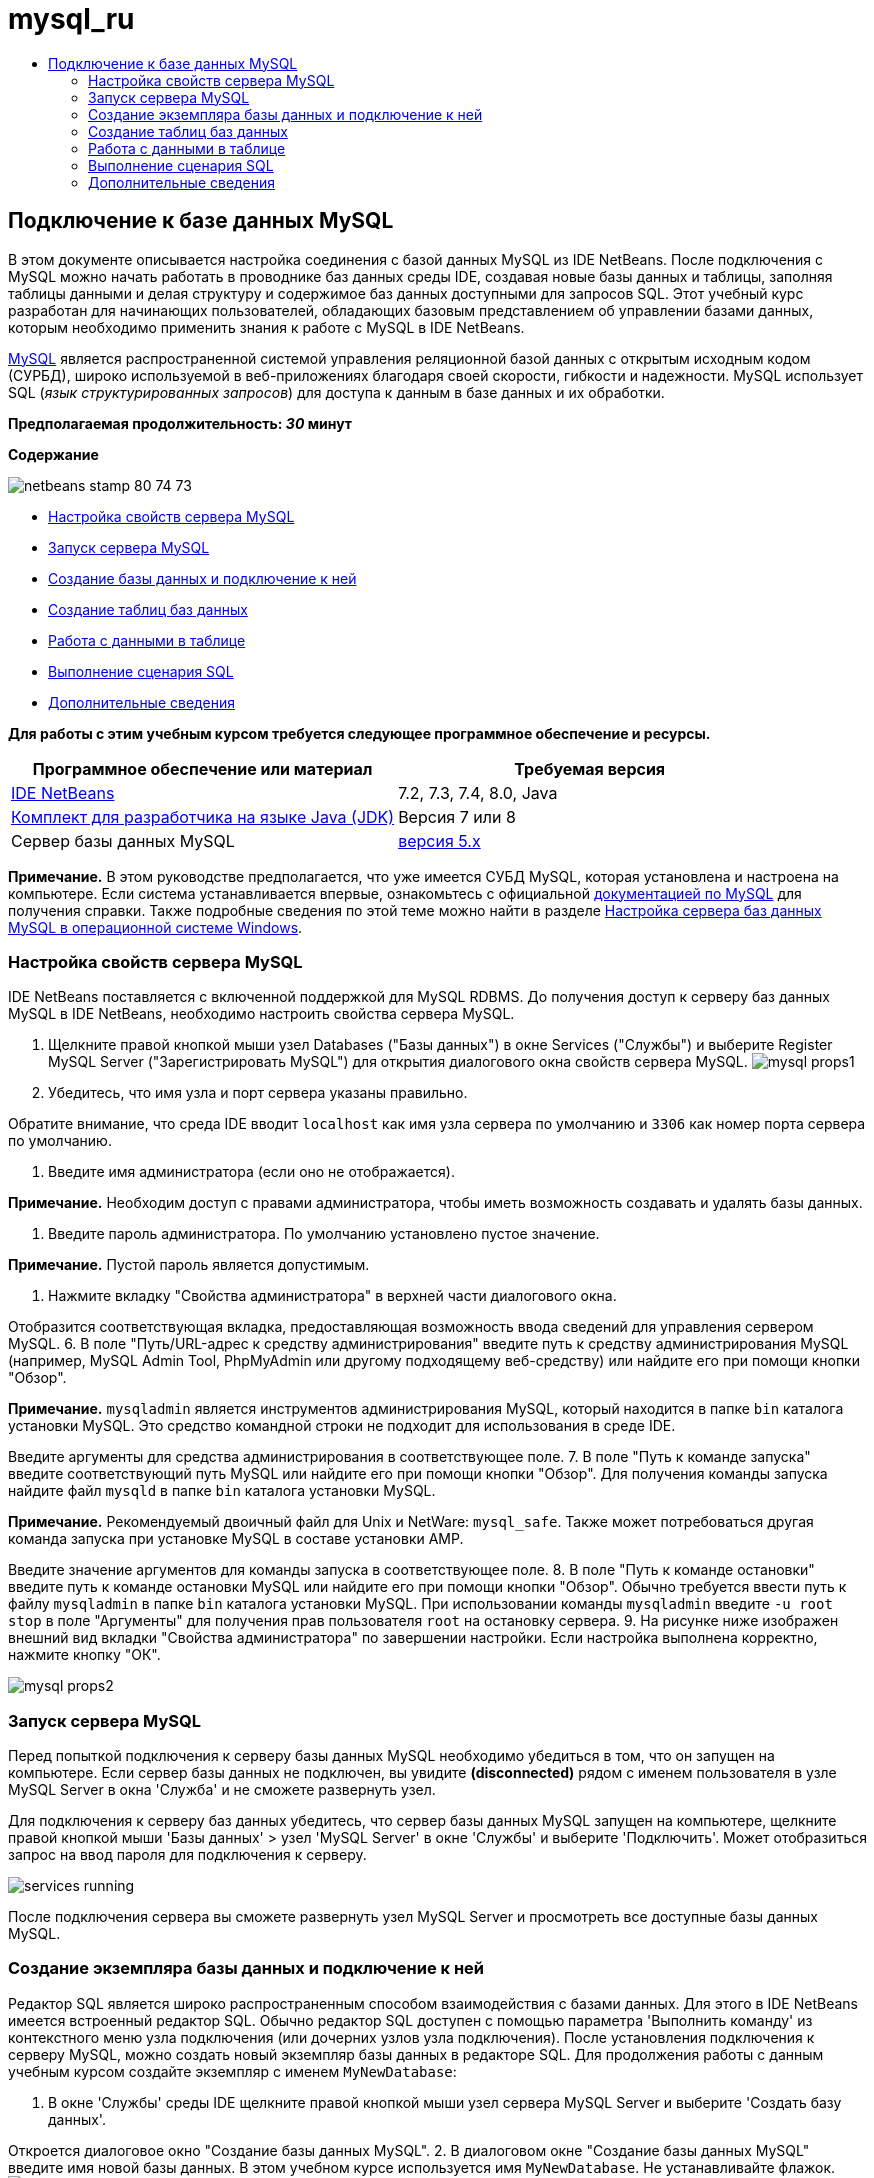 // 
//     Licensed to the Apache Software Foundation (ASF) under one
//     or more contributor license agreements.  See the NOTICE file
//     distributed with this work for additional information
//     regarding copyright ownership.  The ASF licenses this file
//     to you under the Apache License, Version 2.0 (the
//     "License"); you may not use this file except in compliance
//     with the License.  You may obtain a copy of the License at
// 
//       http://www.apache.org/licenses/LICENSE-2.0
// 
//     Unless required by applicable law or agreed to in writing,
//     software distributed under the License is distributed on an
//     "AS IS" BASIS, WITHOUT WARRANTIES OR CONDITIONS OF ANY
//     KIND, either express or implied.  See the License for the
//     specific language governing permissions and limitations
//     under the License.
//

= mysql_ru
:jbake-type: page
:jbake-tags: old-site, needs-review
:jbake-status: published
:keywords: Apache NetBeans  mysql_ru
:description: Apache NetBeans  mysql_ru
:toc: left
:toc-title:

== Подключение к базе данных MySQL

В этом документе описывается настройка соединения с базой данных MySQL из IDE NetBeans. После подключения с MySQL можно начать работать в проводнике баз данных среды IDE, создавая новые базы данных и таблицы, заполняя таблицы данными и делая структуру и содержимое баз данных доступными для запросов SQL. Этот учебный курс разработан для начинающих пользователей, обладающих базовым представлением об управлении базами данных, которым необходимо применить знания к работе с MySQL в IDE NetBeans.

link:http://www.mysql.com/[MySQL] является распространенной системой управления реляционной базой данных с открытым исходным кодом (СУРБД), широко используемой в веб-приложениях благодаря своей скорости, гибкости и надежности. MySQL использует SQL (_язык структурированных запросов_) для доступа к данным в базе данных и их обработки.

*Предполагаемая продолжительность: _30_ минут*

*Содержание*

image:netbeans-stamp-80-74-73.png[title="Содержимое этой страницы применимо к IDE NetBeans 7.2, 7.3, 7.4 и 8.0"]

* link:#configuring[Настройка свойств сервера MySQL]
* link:#starting[Запуск сервера MySQL]
* link:#connectingDB[Создание базы данных и подключение к ней]
* link:#creating[Создание таблиц баз данных]
* link:#working[Работа с данными в таблице]
* link:#running[Выполнение сценария SQL]
* link:#seeAlso[Дополнительные сведения]

*Для работы с этим учебным курсом требуется следующее программное обеспечение и ресурсы.*

|===
|Программное обеспечение или материал |Требуемая версия 

|link:https://netbeans.org/downloads/index.html[IDE NetBeans] |7.2, 7.3, 7.4, 8.0, Java 

|link:http://www.oracle.com/technetwork/java/javase/downloads/index.html[Комплект для разработчика на языке Java (JDK)] |Версия 7 или 8 

|Сервер базы данных MySQL |link:http://dev.mysql.com/downloads/mysql/[версия 5.x] 
|===

*Примечание.* В этом руководстве предполагается, что уже имеется СУБД MySQL, которая установлена и настроена на компьютере. Если система устанавливается впервые, ознакомьтесь с официальной link:http://dev.mysql.com/doc/refman/5.0/en/installing-cs.html[документацией по MySQL] для получения справки. Также подробные сведения по этой теме можно найти в разделе link:install-and-configure-mysql-server.html[Настройка сервера баз данных MySQL в операционной системе Windows].

=== Настройка свойств сервера MySQL

IDE NetBeans поставляется с включенной поддержкой для MySQL RDBMS. До получения доступ к серверу баз данных MySQL в IDE NetBeans, необходимо настроить свойства сервера MySQL.

1. Щелкните правой кнопкой мыши узел Databases ("Базы данных") в окне Services ("Службы") и выберите Register MySQL Server ("Зарегистрировать MySQL") для открытия диалогового окна свойств сервера MySQL.
image:mysql-props1.png[]
2. Убедитесь, что имя узла и порт сервера указаны правильно.

Обратите внимание, что среда IDE вводит `localhost` как имя узла сервера по умолчанию и `3306` как номер порта сервера по умолчанию.

3. Введите имя администратора (если оно не отображается).

*Примечание.* Необходим доступ с правами администратора, чтобы иметь возможность создавать и удалять базы данных.

4. Введите пароль администратора. По умолчанию установлено пустое значение.

*Примечание.* Пустой пароль является допустимым.

5. Нажмите вкладку "Свойства администратора" в верхней части диалогового окна.

Отобразится соответствующая вкладка, предоставляющая возможность ввода сведений для управления сервером MySQL.
6. В поле "Путь/URL-адрес к средству администрирования" введите путь к средству администрирования MySQL (например, MySQL Admin Tool, PhpMyAdmin или другому подходящему веб-средству) или найдите его при помощи кнопки "Обзор".

*Примечание.* `mysqladmin` является инструментов администрирования MySQL, который находится в папке `bin` каталога установки MySQL. Это средство командной строки не подходит для использования в среде IDE.

Введите аргументы для средства администрирования в соответствующее поле.
7. 
В поле "Путь к команде запуска" введите соответствующий путь MySQL или найдите его при помощи кнопки "Обзор". Для получения команды запуска найдите файл `mysqld` в папке `bin` каталога установки MySQL.

*Примечание.* Рекомендуемый двоичный файл для Unix и NetWare: `mysql_safe`. Также может потребоваться другая команда запуска при установке MySQL в составе установки AMP.

Введите значение аргументов для команды запуска в соответствующее поле.
8. В поле "Путь к команде остановки" введите путь к команде остановки MySQL или найдите его при помощи кнопки "Обзор". Обычно требуется ввести путь к файлу `mysqladmin` в папке `bin` каталога установки MySQL. При использовании команды `mysqladmin` введите `-u root stop` в поле "Аргументы" для получения прав пользователя `root` на остановку сервера.
9. 
На рисунке ниже изображен внешний вид вкладки "Свойства администратора" по завершении настройки. Если настройка выполнена корректно, нажмите кнопку "ОК".

image:mysql-props2.png[]

=== Запуск сервера MySQL

Перед попыткой подключения к серверу базы данных MySQL необходимо убедиться в том, что он запущен на компьютере. Если сервер базы данных не подключен, вы увидите *(disconnected)* рядом с именем пользователя в узле MySQL Server в окна 'Служба' и не сможете развернуть узел.

Для подключения к серверу баз данных убедитесь, что сервер базы данных MySQL запущен на компьютере, щелкните правой кнопкой мыши 'Базы данных' > узел 'MySQL Server' в окне 'Службы' и выберите 'Подключить'. Может отобразиться запрос на ввод пароля для подключения к серверу.

image:services-running.png[]

После подключения сервера вы сможете развернуть узел MySQL Server и просмотреть все доступные базы данных MySQL.

=== Создание экземпляра базы данных и подключение к ней

Редактор SQL является широко распространенным способом взаимодействия с базами данных. Для этого в IDE NetBeans имеется встроенный редактор SQL. Обычно редактор SQL доступен с помощью параметра 'Выполнить команду' из контекстного меню узла подключения (или дочерних узлов узла подключения). После установления подключения к серверу MySQL, можно создать новый экземпляр базы данных в редакторе SQL. Для продолжения работы с данным учебным курсом создайте экземпляр с именем `MyNewDatabase`:

1. В окне 'Службы' среды IDE щелкните правой кнопкой мыши узел сервера MySQL Server и выберите 'Создать базу данных'.

Откроется диалоговое окно "Создание базы данных MySQL".
2. В диалоговом окне "Создание базы данных MySQL" введите имя новой базы данных. В этом учебном курсе используется имя `MyNewDatabase`. Не устанавливайте флажок. image:create-db-dbx.png[]

*Примечание.* Также определенному пользователю можно предоставить полный доступ. По умолчанию только администратор обладает правами на выполнение определенных команд. Раскрывающийся список позволяет присваивать эти права определенным пользователям.

3. Нажмите кнопку "ОК".

В узле "Сервер MySQL" окна "Службы" будет выведена новая база данных.

4. Щелкните узел новой базы данных правой кнопкой мыши и выберите 'Подключение', чтобы установить соединение с базой данных.

Открытые подключения к базе данных отображаются в узле 'Установленные подключения' (image:connection-node-icon.png[]) в окне 'Службы'.

=== Создание таблиц баз данных

После установления подключения к базе данных `MyNewDatabase` можно начинать изучение принципов создания таблиц, заполнения их данными и изменения данных в таблицах. Благодаря этому для пользователей обеспечивается возможность более глубокого анализа функций проводника баз данных, а также поддержки IDE NetBeans файлов SQL.

База данных `MyNewDatabase` в настоящее время пуста. В среде IDE таблицу базы данных можно добавить при помощи диалогового окна "Создание таблицы" или посредством ввода запроса SQL и его запуска напрямую из редактора SQL. Можно использовать оба метода.

1. link:#usingSQLEditor[Использование редактора SQL]
2. link:#usingCreateTable[Использование диалогового окна "Создание таблицы"]

==== Использование редактора SQL

1. В проводнике баз даннызх разверните узел подключения `MyNewDatabase` (image:connection-node-icon.png[]) и обратите внимание, что там содержится три подпапки: 'Таблицы', 'Представления' и 'Процедуры'.
2. Щелкните правой кнопкой мыши папку Tables ("Таблицы") и выберите Execute Command ("Выполнить команду"). В главном окне редактора SQL отобразится пустой холст.
3. В редакторе SQL введите следующий запрос. Это определение создаваемой таблицы `Counselor`.
[source,java]
----

CREATE TABLE Counselor (
    id SMALLINT UNSIGNED NOT NULL AUTO_INCREMENT,
    firstName VARCHAR (50),
    nickName VARCHAR (50),
    lastName VARCHAR (50),
    telephone VARCHAR (25),
    email VARCHAR (50),
    memberSince DATE DEFAULT '0000-00-00',
    PRIMARY KEY (id)
            );
----
*Примечание* Запросы, сформированные в редакторе SQL, анализируются в соответствии с нормами языка структурированных запросов (Structured Query Language, SQL). Для SQL характерны строгие синтаксические правила, применяемые также при работе с редактором среды IDE. После выполнения запроса в окне 'Вывод' будет создан отклик от механизма SQL, указывающий на успешность выполнения или ошибку.
4. 
Чтобы выполнить запрос нажмите кнопку 'Выполнить SQL' (image:run-sql-button.png[]) на панели задач в верхней части (Ctrl-Shift-E) или щелкните правой кнопкой мыши в редакторе SQL Editor и выберите 'Выполнить оператор'. В среде IDE будет создана таблица базы данных `Counselor`, а в окне "Вывод" появится сообщение, подобное сообщению на рисунке ниже.

image:create-counselor-query.png[]
5. 
Для проверки изменений щелкните правой кнопкой мыши узел 'Таблицы' в проводнике баз данных и выберите 'Обновить'. При выборе пункта "Обновить" компоненты интерфейса пользователя в проводнике данных будут приведены в соответствие с текущим состоянием указанной базы данных. Обратите внимание, что новый узел таблицы `Counselor` (image:table-node.png[]) теперь отображается ниже 'Таблицы' в проводнике баз данных. Если развернуть узел таблицы, можно увидеть созданные столбцы (поля), начинающиеся с первичным ключом (image:primary-key-icon.png[]).

image:counselor-table.png[]

==== Использование диалогового окна "Создание таблицы"

1. В проводнике баз данных щелкните правой кнопкой мыши узел 'Таблицы' и выберите 'Создать таблицу'. Откроется диалоговое окно "Создание таблицы".
2. Введите `Subject` в текстовое поле "Имя таблицы".
3. Нажмите кнопку "Добавить столбец".
4. В поле Name ("Имя") столбца введите `id`. Выберите `SMALLINT` в качестве типа данных из раскрывающегося списка Type. Нажмите кнопку "ОК".
image:add-column-dialog.png[]
5. Установите флажок Primary Key ("Первичный ключ") в диалоговом окне Add Column. В этом действии выполняется определение первичного ключа таблицы. Все таблицы, созданные в реляционных базах данных, должны содержать первичный ключ. Обратите внимание, что при выборе флажка "Ключ" выполняется автоматическая установка флажков "Индекс" и "Уникальный", при этом отменяется выбор флажка "Значение отсутствует". Это объясняется тем, что первичные ключи применяются для определения уникальной строки базы данных и по умолчанию используются в индексе таблицы. Поскольку все строки должны иметь уникальный идентификатор, первичные ключи не могут иметь значение Null.
6. 
Повторите эту процедуру, добавив оставшиеся столбцы, как показано в следующей таблице.

|===
|Ключ |Индекс |Значение отсутствует |Уникальный |Имя таблицы |Тип данных |Размер 

|[установлен] |[установлен] |[установлен] |идентификатор |SMALLINT |0 

|[установлен] |"name" – имя |VARCHAR |50 

|[установлен] |"description"– описание |VARCHAR |500 

|[установлен] |FK_counselorID |SMALLINT |0 
|===

Выполняется создание таблицы `Subject`, в которой будут содержатся данные для каждой из следующих записей.

* *Имя:* тема
* *Описание:* описание темы
* *Идентификатор таблицы Counselor:* идентификатор, соответствующий идентификатору в таблице Counselor
image:create-table-subject.png[]

Убедитесь, что все поля в диалоговом окне "Создание таблицы" соответствуют полям в примере выше и нажмите кнопку "ОК". IDE создает таблицу `Subject` в базе данных и можно увидеть, что новый узел таблицы `Subject` (image:table-node.png[]) отображается непосредственно под 'Таблицы' в проводнике баз данных.

=== Работа с данными в таблице

Для работы с табличными данными можно использовать редактор SQL в IDE NetBeans. Выполняя запросы SQL в базе данных, можно добавлять, изменять и удалять данные в структурах баз данных. Для добавления новой записи (строки) в таблицу `Counselor` необходимо выполнить действия, описываемые ниже.

1. Выберите элемент "Выполнение команды" в папке "Таблицы" проводника баз данных. В главном окне редактора SQL отобразится пустой холст.
2. В редакторе SQL введите следующий запрос.
[source,java]
----

INSERT INTO Counselor
VALUES (1, 'Ricky', '"The Dragon"', 'Steamboat','334 612-5678', 'r_steamboat@ifpwafcad.com', '1996-01-01')
----
3. Чтобы выполнить запрос щелкните правой кнопкой мыши в редакторе SQL Editor и выберите 'Выполнить оператор'. В окне "Вывод" будет выведено сообщение об успешном выполнении запроса.
4. 
Чтобы убедиться, что новая запись добавлена к таблице `Counselor` в проводнике баз данных щелкните правой кнопкой мыши узел таблицы `Counselor` и выберите 'Просмотреть данные'. В главном окне редактора SQL откроется новая панель. При выборе команды "Просмотреть данные" в верхней части окна редактора SQL автоматически создается запрос на выбор всех данных таблицы. Результаты выполнения оператора отображаются в представлении таблицы в нижней части окна. В рассматриваемом примере будет отображена таблица `Counselor`. Обратите внимание, что новая строка была добавлена с данными, предоставленными в запросе SQL.

image:sql-results.png[]

=== Выполнение сценария SQL

Другим способом управления табличными данными в IDE NetBeans является запуск внешнего сценария SQL напрямую в IDE. Если сценарий SQL был создан в другом местоположении его можно просто открыть в IDE NetBeans и запустить его в редакторе SQL.

Для наглядности загрузите файл link:https://netbeans.org/project_downloads/samples/Samples/Java%20Web/ifpwafcad.sql[ifpwafcad.sql] и сохраните его на компьютере. Этот сценарий предназначен для создания двух таблиц, аналогичных только что созданным таблицам (`Counselor` и `Subject`), и немедленного заполнения их данными.

Поскольку этот сценарий перезаписывает уже существующие таблицы, удалите `Counselor` и `Subject`, чтобы зафиксировать процесс создания таблиц при выполнении сценария. Удаление таблиц

1. Щелкните правой кнопкой мыши узлы таблиц `Counselor` и `Subject` в проводнике баз данных, после чего выберите Delete ("Удалить").
2. Нажмите кнопку Yes ("Да") в диалоговом окне Confirm Object Deletion ("Подтверждение удаления объекта"). Обратите внимание, что в диалоговом окне перечисляются таблицы, которые будут удалены.

При нажатии кнопки Yes ("Да") в диалоговом окне Confirm Object Deletion ("Подтверждение удаления объекта") узлы таблиц автоматически удаляются из проводника баз данных.

Выполнение сценария SQL в базе данных `MyNewDatabase`

1. В главном меню среды IDE выберите "Файл" > "Открыть". В браузере файлов перейдите к месту хранения `ifpwafcad.sql` и выберите команду "Открыть". Сценарий автоматически откроется в редакторе SQL.
2. 
Убедитесь, что подключение к базе данных `MyNewDatabase` выбрано в раскрывающемся списке "Соединение" на панели инструментов в верхней части редактора.

image:connection-drop-down.png[]
3. Нажмите кнопку 'Выполнить SQL' (image:run-sql-button.png[]) на панели инструментов редактора SQL. Сценарий будет выполнен для выбранной базы данных, возвращаемые данные будут выведены в окне "Вывод".
4. Чтобы проверить изменения щелкните правой кнопкой мыши узел подключения `MyNewDatabase` в окне 'Среда выполнения' и выберите 'Обновить'. При выборе пункта "Обновить" компоненты интерфейса пользователя в проводнике данных будут приведены в соответствие с текущим состоянием указанной базы данных. Обратите внимание, что две новые таблицы из сценария SQL теперь отображаются как узлы таблицы в базе данных `MyNewDatabase` обозревателя баз данных.
5. Выберите 'Просмотреть данные' в контекстном меню выбранного узла таблицы для просмотра данных, содержащихся в новых таблицах. Таким образом можно сравнить данные в таблицах с данными сценария SQL, чтобы убедиться в их соответствии.
link:/about/contact_form.html?to=3&subject=Feedback:%20Connecting%20to%20a%20MySQL%20Database[Мы ждем ваших отзывов]


=== Дополнительные сведения

Это заключительный раздел учебного курса "Подключение к базе данных MySQL". В этом документе демонстрируется настройка MySQL на компьютере пользователя и настройка соединения с сервером баз данных из IDE NetBeans. Также были рассмотрены методы работы с MySQL в обозревателе баз данных среды IDE при создании экземпляров баз данных и таблиц, заполнении их данными и выполнении запросов SQL.

Более подробные учебные курсы представлены на следующих ресурсах:

* link:../../docs/web/mysql-webapp.html[Создание простого веб-приложения, использующего базу данных MySQL]. Этот учебный курс предоставляет сведения о создании простых двухуровневых веб-приложений в среде IDE с использованием созданной базы данных MySQL.

NOTE: This document was automatically converted to the AsciiDoc format on 2018-03-13, and needs to be reviewed.
